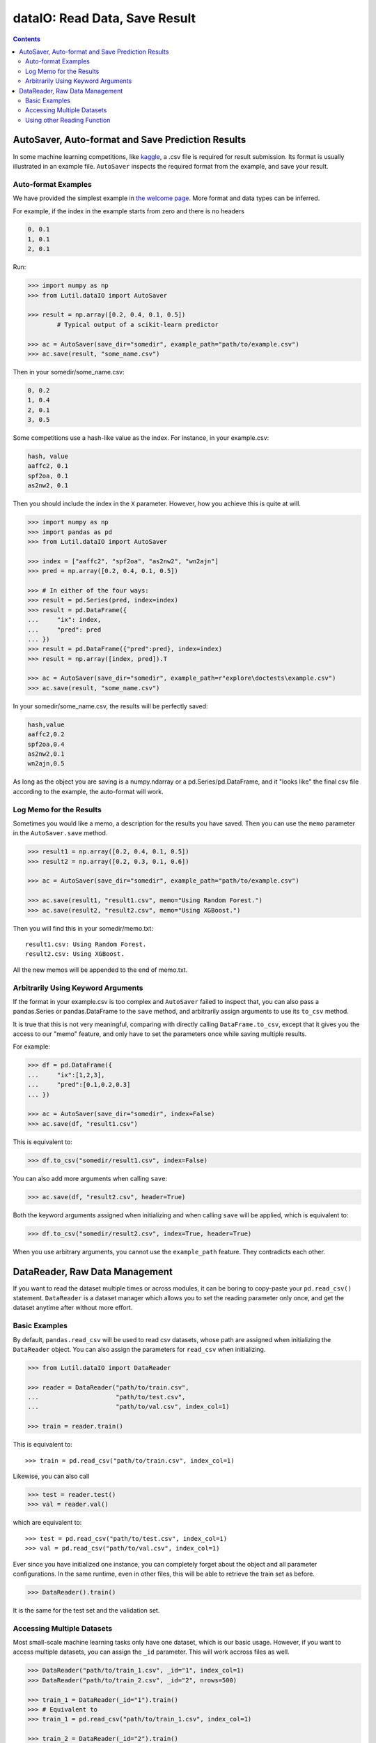 dataIO: Read Data, Save Result
=============================================

.. contents::

.. py:module:: Lutil.dataIO


AutoSaver, Auto-format and Save Prediction Results
""""""""""""""""""""""""""""""""""""""""""""""""""""""""""""""""""""""""""""""""""""

In some machine learning competitions, like `kaggle <https://www.kaggle.com/>`_,
a .csv file is required for result submission.
Its format is usually illustrated in an example file.
``AutoSaver`` inspects the required format from the example, and
save your result.

.. py:class:: AutoSaver(save_dir="", example_path=None, **default_kwargs)

    :param str save_dir: Directory where your results will be saved
    :param str example_path: Optional, path to the example .csv file
    :param default_kwargs: Default keyword arguments arbitrarily used for `DataFrame.to_csv()`

.. py:method:: Autosaver.save(self, X, filename, memo=None, **kwargs)

    :param X: The prediction result to be saved
    :type X: pd.DataFrame, pd.Series or np.ndarray
    :param str filename: The filename of the result file
    :param str memo: Optional, the memo logged for this result
    :param kwargs: Other keyword arguments arbitrarily used for `DataFrame.to_csv()`


Auto-format Examples
^^^^^^^^^^^^^^^^^^^^^^^^^^^^^^^^

We have provided the simplest example in
`the welcome page <../index.html#save-prediction-result-according-to-the-given-format>`_.
More format and data types can be inferred.

For example, if the index in the example starts from zero and there is no headers

.. code-block:: text

    0, 0.1
    1, 0.1
    2, 0.1

Run:

.. code-block:: python

    >>> import numpy as np
    >>> from Lutil.dataIO import AutoSaver

    >>> result = np.array([0.2, 0.4, 0.1, 0.5])
            # Typical output of a scikit-learn predictor

    >>> ac = AutoSaver(save_dir="somedir", example_path="path/to/example.csv")
    >>> ac.save(result, "some_name.csv")

Then in your somedir/some_name.csv:

.. code-block:: text

    0, 0.2
    1, 0.4
    2, 0.1
    3, 0.5

Some competitions use a hash-like value as the index. For instance, in your example.csv:

.. code-block:: text

    hash, value
    aaffc2, 0.1
    spf2oa, 0.1
    as2nw2, 0.1

Then you should include the index in the ``X`` parameter.
However, how you achieve this is quite at will.

.. code-block:: python

    >>> import numpy as np
    >>> import pandas as pd
    >>> from Lutil.dataIO import AutoSaver

    >>> index = ["aaffc2", "spf2oa", "as2nw2", "wn2ajn"]
    >>> pred = np.array([0.2, 0.4, 0.1, 0.5])

    >>> # In either of the four ways:
    >>> result = pd.Series(pred, index=index)
    >>> result = pd.DataFrame({
    ...     "ix": index,
    ...     "pred": pred
    ... })
    >>> result = pd.DataFrame({"pred":pred}, index=index)
    >>> result = np.array([index, pred]).T

    >>> ac = AutoSaver(save_dir="somedir", example_path=r"explore\doctests\example.csv")
    >>> ac.save(result, "some_name.csv")

In your somedir/some_name.csv, the results will be perfectly saved:

.. code-block:: text

    hash,value
    aaffc2,0.2
    spf2oa,0.4
    as2nw2,0.1
    wn2ajn,0.5

As long as the object you are saving is a numpy.ndarray or a pd.Series/pd.DataFrame,
and it "looks like" the final csv file according to the example, the auto-format will work.


Log Memo for the Results
^^^^^^^^^^^^^^^^^^^^^^^^^^^^^^^^

Sometimes you would like a memo, a description for the results you have saved.
Then you can use the ``memo`` parameter in the ``AutoSaver.save`` method.


.. code-block:: python

    >>> result1 = np.array([0.2, 0.4, 0.1, 0.5])
    >>> result2 = np.array([0.2, 0.3, 0.1, 0.6])

    >>> ac = AutoSaver(save_dir="somedir", example_path="path/to/example.csv")

    >>> ac.save(result1, "result1.csv", memo="Using Random Forest.")
    >>> ac.save(result2, "result2.csv", memo="Using XGBoost.")

Then you will find this in your somedir/memo.txt::

    result1.csv: Using Random Forest.
    result2.csv: Using XGBoost.

All the new memos will be appended to the end of memo.txt.


Arbitrarily Using Keyword Arguments
^^^^^^^^^^^^^^^^^^^^^^^^^^^^^^^^^^^^^^^^^^

If the format in your example.csv is too complex and ``AutoSaver`` failed to inspect that,
you can also pass a pandas.Series or pandas.DataFrame to the ``save`` method,
and arbitrarily assign arguments to use its ``to_csv`` method.

It is true that this is not very meaningful,
comparing with directly calling ``DataFrame.to_csv``,
except that it gives you the access to our "memo" feature,
and only have to set the parameters once while saving multiple results.

For example:

.. code-block:: python

    >>> df = pd.DataFrame({
    ...     "ix":[1,2,3],
    ...     "pred":[0.1,0.2,0.3]
    ... })

    >>> ac = AutoSaver(save_dir="somedir", index=False)
    >>> ac.save(df, "result1.csv")

This is equivalent to:

.. code-block:: python

    >>> df.to_csv("somedir/result1.csv", index=False)

You can also add more arguments when calling ``save``:

.. code-block:: python

    >>> ac.save(df, "result2.csv", header=True)

Both the keyword arguments assigned when initializing and when calling ``save`` will be applied,
which is equivalent to:

.. code-block:: python

    >>> df.to_csv("somedir/result2.csv", index=True, header=True)

When you use arbitrary arguments, you cannot use the ``example_path`` feature.
They contradicts each other.



DataReader, Raw Data Management
""""""""""""""""""""""""""""""""""""""""""""""""""""""""""""""""""""""""""""""""""""

If you want to read the dataset multiple times or across modules, it can be boring
to copy-paste your ``pd.read_csv()`` statement. ``DataReader`` is a
dataset manager which allows you to set the reading parameter only once, and
get the dataset anytime after without more effort.

.. py:class:: DataReader(train_path=None, test_path=None, val_path=None, _id="default", read_func=None, **read_kwargs)

    :param str train_path: Optional, path to the train set
    :param str test_path: Optional, path to the test set
    :param str val_path: Optional, path to the validation set
    :param str _id: Optional, identifier for multiple datasets
    :param callable read_func: Optional, function used for reading data, default ``pd.read_csv``
    :param read_kwargs: Other keyword arguments for applying to the ``read_func``

.. py:function:: DataReader.train(self)

    Returns the train set.

.. py:function:: DataReader.test(self)

    Returns the test set.

.. py:function:: DataReader.val(self)

    Returns the validation set.


Basic Examples
^^^^^^^^^^^^^^^^^^^^^^^^^^^^^^^^^^^^^^^^^^^^^^

By default, ``pandas.read_csv`` will be used to read csv datasets,
whose path are assigned when initializing the ``DataReader`` object.
You can also assign the parameters for ``read_csv`` when initializing.

.. code-block:: python

    >>> from Lutil.dataIO import DataReader

    >>> reader = DataReader("path/to/train.csv",
    ...                     "path/to/test.csv",
    ...                     "path/to/val.csv", index_col=1)

    >>> train = reader.train()

This is equivalent to::

    >>> train = pd.read_csv("path/to/train.csv", index_col=1)

Likewise, you can also call

.. code-block:: python

    >>> test = reader.test()
    >>> val = reader.val()

which are equivalent to::

    >>> test = pd.read_csv("path/to/test.csv", index_col=1)
    >>> val = pd.read_csv("path/to/val.csv", index_col=1)

Ever since you have initialized one instance, you can completely forget about the
object and all parameter configurations.
In the same runtime, even in other files,
this will be able to retrieve the train set as before.

.. code-block:: python

    >>> DataReader().train()

It is the same for the test set and the validation set.


Accessing Multiple Datasets
^^^^^^^^^^^^^^^^^^^^^^^^^^^^^^^^^^^^^^^^^^^^^^

Most small-scale machine learning tasks only have one dataset,
which is our basic usage.
However, if you want to access multiple datasets, you can assign the ``_id`` parameter.
This will work accross files as well.


.. code-block:: python

    >>> DataReader("path/to/train_1.csv", _id="1", index_col=1)
    >>> DataReader("path/to/train_2.csv", _id="2", nrows=500)

    >>> train_1 = DataReader(_id="1").train()
    >>> # Equivalent to
    >>> train_1 = pd.read_csv("path/to/train_1.csv", index_col=1)

    >>> train_2 = DataReader(_id="2").train()
    >>> # Equivalent to
    >>> train_2 = pd.read_csv("path/to/train_2.csv", nrows=500)


Using other Reading Function
^^^^^^^^^^^^^^^^^^^^^^^^^^^^^^^^^^^^^^^^^^^^^^^^^^^^^^^^^^

If the data source is not a csv file, and you want to read them with other functions,
you can pass a callable to the ``read_func`` parameter.

.. code-block:: python

    >>> import pandas as pd
    >>> reader = DataReader("path/to/train.json", read_func=pd.read_json)
    >>> train = reader.train()

This is equivalent to::

    >>> train = pd.read_json("path/to/train.json")

Applying other keyword parameter is the same as before, pass them when initializing
the ``DataReader`` object and it will be passed when actually calling the ``read_func``.

As you see, this will only work if the dataset is stored in one file,
and the ``read_func`` take the path as the first parameter.
